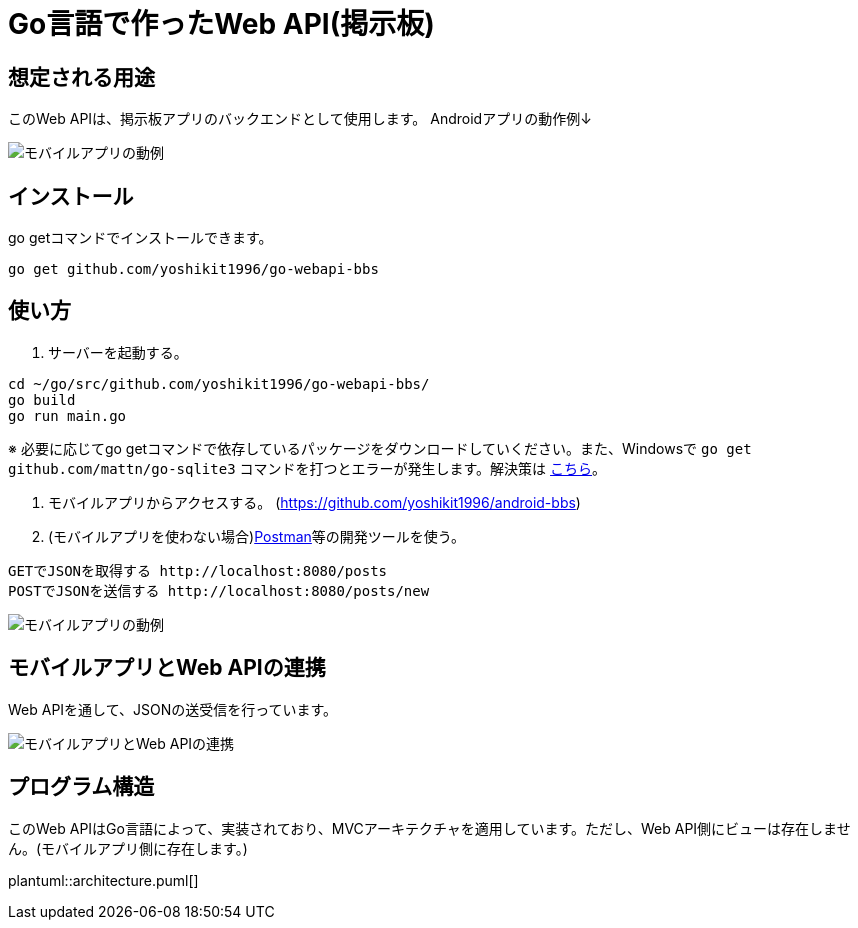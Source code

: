 = Go言語で作ったWeb API(掲示板)

== 想定される用途
このWeb APIは、掲示板アプリのバックエンドとして使用します。  
Androidアプリの動作例↓  

image::https://i.imgur.com/XNlIJj7.gif["モバイルアプリの動例"]

== インストール
go getコマンドでインストールできます。

`go get github.com/yoshikit1996/go-webapi-bbs`

== 使い方
1. サーバーを起動する。
```
cd ~/go/src/github.com/yoshikit1996/go-webapi-bbs/
go build
go run main.go
```  
※ 必要に応じてgo getコマンドで依存しているパッケージをダウンロードしていください。また、Windowsで
`go get github.com/mattn/go-sqlite3`
コマンドを打つとエラーが発生します。解決策は
https://github.com/mattn/go-sqlite3/issues/214[こちら]。

2. モバイルアプリからアクセスする。
(https://github.com/yoshikit1996/android-bbs)

3. (モバイルアプリを使わない場合)https://www.getpostman.com/[Postman]等の開発ツールを使う。  
```
GETでJSONを取得する http://localhost:8080/posts
POSTでJSONを送信する http://localhost:8080/posts/new
```  
image::https://i.imgur.com/YoaqzVz.png[モバイルアプリの動例]

## モバイルアプリとWeb APIの連携
Web APIを通して、JSONの送受信を行っています。

image::https://i.imgur.com/OV41odz.jpg[モバイルアプリとWeb APIの連携]

== プログラム構造
このWeb APIはGo言語によって、実装されており、MVCアーキテクチャを適用しています。ただし、Web API側にビューは存在しません。(モバイルアプリ側に存在します。)  

plantuml::architecture.puml[]
